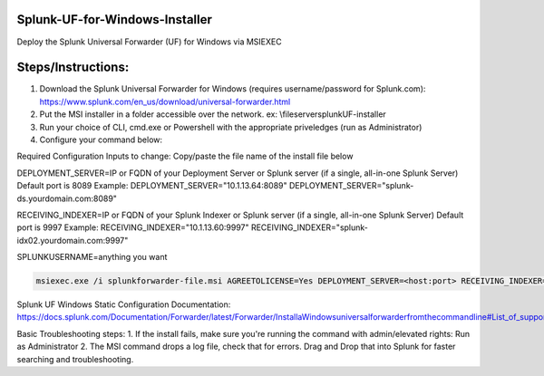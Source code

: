 =========================================
Splunk-UF-for-Windows-Installer
=========================================

Deploy the Splunk Universal Forwarder (UF) for Windows via MSIEXEC

=========================================
Steps/Instructions:
=========================================
1. Download the Splunk Universal Forwarder for Windows (requires username/password for Splunk.com): https://www.splunk.com/en_us/download/universal-forwarder.html 
2. Put the MSI installer in a folder accessible over the network. ex: \\fileserver\splunkUF-installer\
3. Run your choice of CLI, cmd.exe or Powershell with the appropriate priveledges (run as Administrator)
4. Configure your command below:

Required Configuration Inputs to change:
Copy/paste the file name of the install file below

DEPLOYMENT_SERVER=IP or FQDN of your Deployment Server or Splunk server (if a single, all-in-one Splunk Server)
Default port is 8089
Example: 
DEPLOYMENT_SERVER="10.1.13.64:8089"
DEPLOYMENT_SERVER="splunk-ds.yourdomain.com:8089"

RECEIVING_INDEXER=IP or FQDN of your Splunk Indexer or Splunk server (if a single, all-in-one Splunk Server)
Default port is 9997
Example: 
RECEIVING_INDEXER="10.1.13.60:9997"
RECEIVING_INDEXER="splunk-idx02.yourdomain.com:9997"

SPLUNKUSERNAME=anything you want

.. code-block:: powershell

  msiexec.exe /i splunkforwarder-file.msi AGREETOLICENSE=Yes DEPLOYMENT_SERVER=<host:port> RECEIVING_INDEXER="<host:port>"LAUNCHSPLUNK=1 SERVICESTARTTYPE=auto SPLUNKUSERNAME=admin MINPASSWORDLEN=16  MINPASSWORDDIGITLEN=4 MINPASSWORDLOWERCASELEN=4 MINPASSWORDUPPERCASELEN=4 MINPASSWORDSPECIALCHARLEN=4 GENRANDOMPASSWORD=1 /quiet /L*v uf-install-logfile.txt


Splunk UF Windows Static Configuration Documentation: https://docs.splunk.com/Documentation/Forwarder/latest/Forwarder/InstallaWindowsuniversalforwarderfromthecommandline#List_of_supported_flags

Basic Troubleshooting steps:
1. If the install fails, make sure you're running the command with admin/elevated rights: Run as Administrator
2. The MSI command drops a log file, check that for errors. Drag and Drop that into Splunk for faster searching and troubleshooting.
